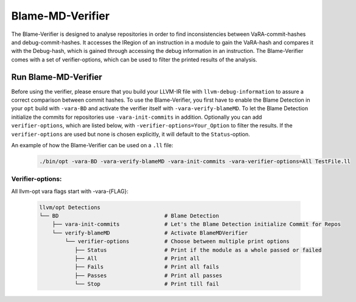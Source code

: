 Blame-MD-Verifier
=================

The Blame-Verifier is designed to analyse repositories in order to find inconsistencies between VaRA-commit-hashes and debug-commit-hashes.
It accesses the IRegion of an instruction in a module to gain the VaRA-hash and compares it with the Debug-hash, which is gained through accessing the debug information in an instruction.
The Blame-Verifier comes with a set of verifier-options, which can be used to filter the printed results of the analysis.

Run Blame-MD-Verifier
---------------------

Before using the verifier, please ensure that you build your LLVM-IR file with ``llvm-debug-information`` to assure a correct comparison between commit hashes.
To use the Blame-Verifier, you first have to enable the Blame Detection in your ``opt`` build with ``-vara-BD`` and activate the verifier itself with ``-vara-verify-blameMD``. To let the Blame Detection initialize the commits for repositories use ``-vara-init-commits`` in addition. Optionally you can add ``verifier-options``, which are listed below, with ``-verifier-options=Your_Option`` to filter the results. If the ``verifier-options`` are used but none is chosen explicitly, it will default to the ``Status``-option.

An example of how the Blame-Verifier can be used on a ``.ll`` file:

   .. code-block::

      ./bin/opt -vara-BD -vara-verify-blameMD -vara-init-commits -vara-verifier-options=All TestFile.ll


Verifier-options:
^^^^^^^^^^^^^^^^^

All llvm-opt vara flags start with -vara-{FLAG}:

   .. code-block::

      llvm/opt Detections
      └── BD                                 # Blame Detection
          ├── vara-init-commits              # Let's the Blame Detection initialize Commit for Repos
          └── verify-blameMD                 # Activate BlameMDVerifier
              └── verifier-options           # Choose between multiple print options
                 ├── Status                  # Print if the module as a whole passed or failed
                 ├── All                     # Print all
                 ├── Fails                   # Print all fails
                 ├── Passes                  # Print all passes
                 └── Stop                    # Print till fail
